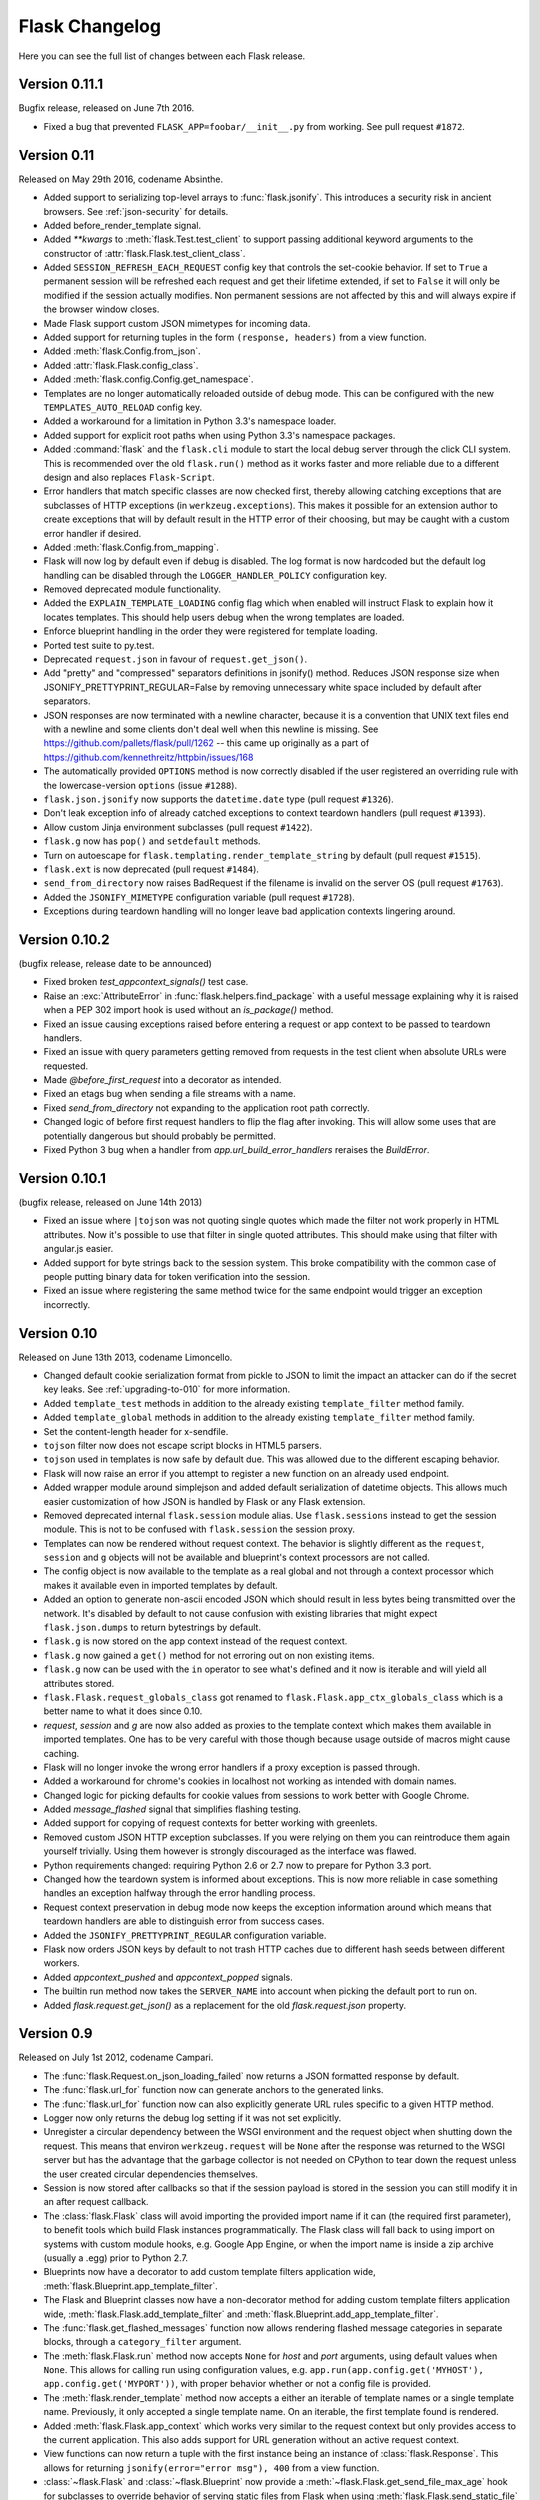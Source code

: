 Flask Changelog
===============

Here you can see the full list of changes between each Flask release.

Version 0.11.1
--------------

Bugfix release, released on June 7th 2016.

- Fixed a bug that prevented ``FLASK_APP=foobar/__init__.py`` from working. See
  pull request ``#1872``.

Version 0.11
------------

Released on May 29th 2016, codename Absinthe.

- Added support to serializing top-level arrays to :func:`flask.jsonify`. This
  introduces a security risk in ancient browsers. See
  :ref:`json-security` for details.
- Added before_render_template signal.
- Added `**kwargs` to :meth:`flask.Test.test_client` to support passing
  additional keyword arguments to the constructor of
  :attr:`flask.Flask.test_client_class`.
- Added ``SESSION_REFRESH_EACH_REQUEST`` config key that controls the
  set-cookie behavior.  If set to ``True`` a permanent session will be
  refreshed each request and get their lifetime extended, if set to
  ``False`` it will only be modified if the session actually modifies.
  Non permanent sessions are not affected by this and will always
  expire if the browser window closes.
- Made Flask support custom JSON mimetypes for incoming data.
- Added support for returning tuples in the form ``(response, headers)``
  from a view function.
- Added :meth:`flask.Config.from_json`.
- Added :attr:`flask.Flask.config_class`.
- Added :meth:`flask.config.Config.get_namespace`.
- Templates are no longer automatically reloaded outside of debug mode. This
  can be configured with the new ``TEMPLATES_AUTO_RELOAD`` config key.
- Added a workaround for a limitation in Python 3.3's namespace loader.
- Added support for explicit root paths when using Python 3.3's namespace
  packages.
- Added :command:`flask` and the ``flask.cli`` module to start the local
  debug server through the click CLI system.  This is recommended over the old
  ``flask.run()`` method as it works faster and more reliable due to a
  different design and also replaces ``Flask-Script``.
- Error handlers that match specific classes are now checked first,
  thereby allowing catching exceptions that are subclasses of HTTP
  exceptions (in ``werkzeug.exceptions``).  This makes it possible
  for an extension author to create exceptions that will by default
  result in the HTTP error of their choosing, but may be caught with
  a custom error handler if desired.
- Added :meth:`flask.Config.from_mapping`.
- Flask will now log by default even if debug is disabled.  The log format is
  now hardcoded but the default log handling can be disabled through the
  ``LOGGER_HANDLER_POLICY`` configuration key.
- Removed deprecated module functionality.
- Added the ``EXPLAIN_TEMPLATE_LOADING`` config flag which when enabled will
  instruct Flask to explain how it locates templates.  This should help
  users debug when the wrong templates are loaded.
- Enforce blueprint handling in the order they were registered for template
  loading.
- Ported test suite to py.test.
- Deprecated ``request.json`` in favour of ``request.get_json()``.
- Add "pretty" and "compressed" separators definitions in jsonify() method.
  Reduces JSON response size when JSONIFY_PRETTYPRINT_REGULAR=False by removing
  unnecessary white space included by default after separators.
- JSON responses are now terminated with a newline character, because it is a
  convention that UNIX text files end with a newline and some clients don't
  deal well when this newline is missing. See
  https://github.com/pallets/flask/pull/1262 -- this came up originally as a
  part of https://github.com/kennethreitz/httpbin/issues/168
- The automatically provided ``OPTIONS`` method is now correctly disabled if
  the user registered an overriding rule with the lowercase-version
  ``options`` (issue ``#1288``).
- ``flask.json.jsonify`` now supports the ``datetime.date`` type (pull request
  ``#1326``).
- Don't leak exception info of already catched exceptions to context teardown
  handlers (pull request ``#1393``).
- Allow custom Jinja environment subclasses (pull request ``#1422``).
- ``flask.g`` now has ``pop()`` and ``setdefault`` methods.
- Turn on autoescape for ``flask.templating.render_template_string`` by default
  (pull request ``#1515``).
- ``flask.ext`` is now deprecated (pull request ``#1484``).
- ``send_from_directory`` now raises BadRequest if the filename is invalid on
  the server OS (pull request ``#1763``).
- Added the ``JSONIFY_MIMETYPE`` configuration variable (pull request ``#1728``).
- Exceptions during teardown handling will no longer leave bad application
  contexts lingering around.

Version 0.10.2
--------------

(bugfix release, release date to be announced)

- Fixed broken `test_appcontext_signals()` test case.
- Raise an :exc:`AttributeError` in :func:`flask.helpers.find_package` with a
  useful message explaining why it is raised when a PEP 302 import hook is used
  without an `is_package()` method.
- Fixed an issue causing exceptions raised before entering a request or app
  context to be passed to teardown handlers.
- Fixed an issue with query parameters getting removed from requests in
  the test client when absolute URLs were requested.
- Made `@before_first_request` into a decorator as intended.
- Fixed an etags bug when sending a file streams with a name.
- Fixed `send_from_directory` not expanding to the application root path
  correctly.
- Changed logic of before first request handlers to flip the flag after
  invoking.  This will allow some uses that are potentially dangerous but
  should probably be permitted.
- Fixed Python 3 bug when a handler from `app.url_build_error_handlers`
  reraises the `BuildError`.

Version 0.10.1
--------------

(bugfix release, released on June 14th 2013)

- Fixed an issue where ``|tojson`` was not quoting single quotes which
  made the filter not work properly in HTML attributes.  Now it's
  possible to use that filter in single quoted attributes.  This should
  make using that filter with angular.js easier.
- Added support for byte strings back to the session system.  This broke
  compatibility with the common case of people putting binary data for
  token verification into the session.
- Fixed an issue where registering the same method twice for the same endpoint
  would trigger an exception incorrectly.

Version 0.10
------------

Released on June 13th 2013, codename Limoncello.

- Changed default cookie serialization format from pickle to JSON to
  limit the impact an attacker can do if the secret key leaks.  See
  :ref:`upgrading-to-010` for more information.
- Added ``template_test`` methods in addition to the already existing
  ``template_filter`` method family.
- Added ``template_global`` methods in addition to the already existing
  ``template_filter`` method family.
- Set the content-length header for x-sendfile.
- ``tojson`` filter now does not escape script blocks in HTML5 parsers.
- ``tojson`` used in templates is now safe by default due.  This was
  allowed due to the different escaping behavior.
- Flask will now raise an error if you attempt to register a new function
  on an already used endpoint.
- Added wrapper module around simplejson and added default serialization
  of datetime objects.  This allows much easier customization of how
  JSON is handled by Flask or any Flask extension.
- Removed deprecated internal ``flask.session`` module alias.  Use
  ``flask.sessions`` instead to get the session module.  This is not to
  be confused with ``flask.session`` the session proxy.
- Templates can now be rendered without request context.  The behavior is
  slightly different as the ``request``, ``session`` and ``g`` objects
  will not be available and blueprint's context processors are not
  called.
- The config object is now available to the template as a real global and
  not through a context processor which makes it available even in imported
  templates by default.
- Added an option to generate non-ascii encoded JSON which should result
  in less bytes being transmitted over the network.  It's disabled by
  default to not cause confusion with existing libraries that might expect
  ``flask.json.dumps`` to return bytestrings by default.
- ``flask.g`` is now stored on the app context instead of the request
  context.
- ``flask.g`` now gained a ``get()`` method for not erroring out on non
  existing items.
- ``flask.g`` now can be used with the ``in`` operator to see what's defined
  and it now is iterable and will yield all attributes stored.
- ``flask.Flask.request_globals_class`` got renamed to
  ``flask.Flask.app_ctx_globals_class`` which is a better name to what it
  does since 0.10.
- `request`, `session` and `g` are now also added as proxies to the template
  context which makes them available in imported templates.  One has to be
  very careful with those though because usage outside of macros might
  cause caching.
- Flask will no longer invoke the wrong error handlers if a proxy
  exception is passed through.
- Added a workaround for chrome's cookies in localhost not working
  as intended with domain names.
- Changed logic for picking defaults for cookie values from sessions
  to work better with Google Chrome.
- Added `message_flashed` signal that simplifies flashing testing.
- Added support for copying of request contexts for better working with
  greenlets.
- Removed custom JSON HTTP exception subclasses.  If you were relying on them
  you can reintroduce them again yourself trivially.  Using them however is
  strongly discouraged as the interface was flawed.
- Python requirements changed: requiring Python 2.6 or 2.7 now to prepare
  for Python 3.3 port.
- Changed how the teardown system is informed about exceptions.  This is now
  more reliable in case something handles an exception halfway through
  the error handling process.
- Request context preservation in debug mode now keeps the exception
  information around which means that teardown handlers are able to
  distinguish error from success cases.
- Added the ``JSONIFY_PRETTYPRINT_REGULAR`` configuration variable.
- Flask now orders JSON keys by default to not trash HTTP caches due to
  different hash seeds between different workers.
- Added `appcontext_pushed` and `appcontext_popped` signals.
- The builtin run method now takes the ``SERVER_NAME`` into account when
  picking the default port to run on.
- Added `flask.request.get_json()` as a replacement for the old
  `flask.request.json` property.

Version 0.9
-----------

Released on July 1st 2012, codename Campari.

- The :func:`flask.Request.on_json_loading_failed` now returns a JSON formatted
  response by default.
- The :func:`flask.url_for` function now can generate anchors to the
  generated links.
- The :func:`flask.url_for` function now can also explicitly generate
  URL rules specific to a given HTTP method.
- Logger now only returns the debug log setting if it was not set
  explicitly.
- Unregister a circular dependency between the WSGI environment and
  the request object when shutting down the request.  This means that
  environ ``werkzeug.request`` will be ``None`` after the response was
  returned to the WSGI server but has the advantage that the garbage
  collector is not needed on CPython to tear down the request unless
  the user created circular dependencies themselves.
- Session is now stored after callbacks so that if the session payload
  is stored in the session you can still modify it in an after
  request callback.
- The :class:`flask.Flask` class will avoid importing the provided import name
  if it can (the required first parameter), to benefit tools which build Flask
  instances programmatically.  The Flask class will fall back to using import
  on systems with custom module hooks, e.g. Google App Engine, or when the
  import name is inside a zip archive (usually a .egg) prior to Python 2.7.
- Blueprints now have a decorator to add custom template filters application
  wide, :meth:`flask.Blueprint.app_template_filter`.
- The Flask and Blueprint classes now have a non-decorator method for adding
  custom template filters application wide,
  :meth:`flask.Flask.add_template_filter` and
  :meth:`flask.Blueprint.add_app_template_filter`.
- The :func:`flask.get_flashed_messages` function now allows rendering flashed
  message categories in separate blocks, through a ``category_filter``
  argument.
- The :meth:`flask.Flask.run` method now accepts ``None`` for `host` and `port`
  arguments, using default values when ``None``.  This allows for calling run
  using configuration values, e.g. ``app.run(app.config.get('MYHOST'),
  app.config.get('MYPORT'))``, with proper behavior whether or not a config
  file is provided.
- The :meth:`flask.render_template` method now accepts a either an iterable of
  template names or a single template name.  Previously, it only accepted a
  single template name.  On an iterable, the first template found is rendered.
- Added :meth:`flask.Flask.app_context` which works very similar to the
  request context but only provides access to the current application.  This
  also adds support for URL generation without an active request context.
- View functions can now return a tuple with the first instance being an
  instance of :class:`flask.Response`.  This allows for returning
  ``jsonify(error="error msg"), 400`` from a view function.
- :class:`~flask.Flask` and :class:`~flask.Blueprint` now provide a
  :meth:`~flask.Flask.get_send_file_max_age` hook for subclasses to override
  behavior of serving static files from Flask when using
  :meth:`flask.Flask.send_static_file` (used for the default static file
  handler) and :func:`~flask.helpers.send_file`.  This hook is provided a
  filename, which for example allows changing cache controls by file extension.
  The default max-age for `send_file` and static files can be configured
  through a new ``SEND_FILE_MAX_AGE_DEFAULT`` configuration variable, which is
  used in the default `get_send_file_max_age` implementation.
- Fixed an assumption in sessions implementation which could break message
  flashing on sessions implementations which use external storage.
- Changed the behavior of tuple return values from functions.  They are no
  longer arguments to the response object, they now have a defined meaning.
- Added :attr:`flask.Flask.request_globals_class` to allow a specific class to
  be used on creation of the :data:`~flask.g` instance of each request.
- Added `required_methods` attribute to view functions to force-add methods
  on registration.
- Added :func:`flask.after_this_request`.
- Added :func:`flask.stream_with_context` and the ability to push contexts
  multiple times without producing unexpected behavior.

Version 0.8.1
-------------

Bugfix release, released on July 1st 2012

- Fixed an issue with the undocumented `flask.session` module to not
  work properly on Python 2.5.  It should not be used but did cause
  some problems for package managers.

Version 0.8
-----------

Released on September 29th 2011, codename Rakija

- Refactored session support into a session interface so that
  the implementation of the sessions can be changed without
  having to override the Flask class.
- Empty session cookies are now deleted properly automatically.
- View functions can now opt out of getting the automatic
  OPTIONS implementation.
- HTTP exceptions and Bad Request errors can now be trapped so that they
  show up normally in the traceback.
- Flask in debug mode is now detecting some common problems and tries to
  warn you about them.
- Flask in debug mode will now complain with an assertion error if a view
  was attached after the first request was handled.  This gives earlier
  feedback when users forget to import view code ahead of time.
- Added the ability to register callbacks that are only triggered once at
  the beginning of the first request. (:meth:`Flask.before_first_request`)
- Malformed JSON data will now trigger a bad request HTTP exception instead
  of a value error which usually would result in a 500 internal server
  error if not handled.  This is a backwards incompatible change.
- Applications now not only have a root path where the resources and modules
  are located but also an instance path which is the designated place to
  drop files that are modified at runtime (uploads etc.).  Also this is
  conceptionally only instance depending and outside version control so it's
  the perfect place to put configuration files etc.  For more information
  see :ref:`instance-folders`.
- Added the ``APPLICATION_ROOT`` configuration variable.
- Implemented :meth:`~flask.testing.TestClient.session_transaction` to
  easily modify sessions from the test environment.
- Refactored test client internally.  The ``APPLICATION_ROOT`` configuration
  variable as well as ``SERVER_NAME`` are now properly used by the test client
  as defaults.
- Added :attr:`flask.views.View.decorators` to support simpler decorating of
  pluggable (class-based) views.
- Fixed an issue where the test client if used with the "with" statement did not
  trigger the execution of the teardown handlers.
- Added finer control over the session cookie parameters.
- HEAD requests to a method view now automatically dispatch to the `get`
  method if no handler was implemented.
- Implemented the virtual :mod:`flask.ext` package to import extensions from.
- The context preservation on exceptions is now an integral component of
  Flask itself and no longer of the test client.  This cleaned up some
  internal logic and lowers the odds of runaway request contexts in unittests.

Version 0.7.3
-------------

Bugfix release, release date to be decided

- Fixed the Jinja2 environment's list_templates method not returning the
  correct names when blueprints or modules were involved.

Version 0.7.2
-------------

Bugfix release, released on July 6th 2011

- Fixed an issue with URL processors not properly working on
  blueprints.

Version 0.7.1
-------------

Bugfix release, released on June 29th 2011

- Added missing future import that broke 2.5 compatibility.
- Fixed an infinite redirect issue with blueprints.

Version 0.7
-----------

Released on June 28th 2011, codename Grappa

- Added :meth:`~flask.Flask.make_default_options_response`
  which can be used by subclasses to alter the default
  behavior for ``OPTIONS`` responses.
- Unbound locals now raise a proper :exc:`RuntimeError` instead
  of an :exc:`AttributeError`.
- Mimetype guessing and etag support based on file objects is now
  deprecated for :func:`flask.send_file` because it was unreliable.
  Pass filenames instead or attach your own etags and provide a
  proper mimetype by hand.
- Static file handling for modules now requires the name of the
  static folder to be supplied explicitly.  The previous autodetection
  was not reliable and caused issues on Google's App Engine.  Until
  1.0 the old behavior will continue to work but issue dependency
  warnings.
- fixed a problem for Flask to run on jython.
- added a ``PROPAGATE_EXCEPTIONS`` configuration variable that can be
  used to flip the setting of exception propagation which previously
  was linked to ``DEBUG`` alone and is now linked to either ``DEBUG`` or
  ``TESTING``.
- Flask no longer internally depends on rules being added through the
  `add_url_rule` function and can now also accept regular werkzeug
  rules added to the url map.
- Added an `endpoint` method to the flask application object which
  allows one to register a callback to an arbitrary endpoint with
  a decorator.
- Use Last-Modified for static file sending instead of Date which
  was incorrectly introduced in 0.6.
- Added `create_jinja_loader` to override the loader creation process.
- Implemented a silent flag for `config.from_pyfile`.
- Added `teardown_request` decorator, for functions that should run at the end
  of a request regardless of whether an exception occurred.  Also the behavior
  for `after_request` was changed.  It's now no longer executed when an exception
  is raised.  See :ref:`upgrading-to-new-teardown-handling`
- Implemented :func:`flask.has_request_context`
- Deprecated `init_jinja_globals`.  Override the
  :meth:`~flask.Flask.create_jinja_environment` method instead to
  achieve the same functionality.
- Added :func:`flask.safe_join`
- The automatic JSON request data unpacking now looks at the charset
  mimetype parameter.
- Don't modify the session on :func:`flask.get_flashed_messages` if there
  are no messages in the session.
- `before_request` handlers are now able to abort requests with errors.
- it is not possible to define user exception handlers.  That way you can
  provide custom error messages from a central hub for certain errors that
  might occur during request processing (for instance database connection
  errors, timeouts from remote resources etc.).
- Blueprints can provide blueprint specific error handlers.
- Implemented generic :ref:`views` (class-based views).

Version 0.6.1
-------------

Bugfix release, released on December 31st 2010

- Fixed an issue where the default ``OPTIONS`` response was
  not exposing all valid methods in the ``Allow`` header.
- Jinja2 template loading syntax now allows "./" in front of
  a template load path.  Previously this caused issues with
  module setups.
- Fixed an issue where the subdomain setting for modules was
  ignored for the static folder.
- Fixed a security problem that allowed clients to download arbitrary files
  if the host server was a windows based operating system and the client
  uses backslashes to escape the directory the files where exposed from.

Version 0.6
-----------

Released on July 27th 2010, codename Whisky

- after request functions are now called in reverse order of
  registration.
- OPTIONS is now automatically implemented by Flask unless the
  application explicitly adds 'OPTIONS' as method to the URL rule.
  In this case no automatic OPTIONS handling kicks in.
- static rules are now even in place if there is no static folder
  for the module.  This was implemented to aid GAE which will
  remove the static folder if it's part of a mapping in the .yml
  file.
- the :attr:`~flask.Flask.config` is now available in the templates
  as `config`.
- context processors will no longer override values passed directly
  to the render function.
- added the ability to limit the incoming request data with the
  new ``MAX_CONTENT_LENGTH`` configuration value.
- the endpoint for the :meth:`flask.Module.add_url_rule` method
  is now optional to be consistent with the function of the
  same name on the application object.
- added a :func:`flask.make_response` function that simplifies
  creating response object instances in views.
- added signalling support based on blinker.  This feature is currently
  optional and supposed to be used by extensions and applications.  If
  you want to use it, make sure to have `blinker`_ installed.
- refactored the way URL adapters are created.  This process is now
  fully customizable with the :meth:`~flask.Flask.create_url_adapter`
  method.
- modules can now register for a subdomain instead of just an URL
  prefix.  This makes it possible to bind a whole module to a
  configurable subdomain.

.. _blinker: https://pypi.python.org/pypi/blinker

Version 0.5.2
-------------

Bugfix Release, released on July 15th 2010

- fixed another issue with loading templates from directories when
  modules were used.

Version 0.5.1
-------------

Bugfix Release, released on July 6th 2010

- fixes an issue with template loading from directories when modules
  where used.

Version 0.5
-----------

Released on July 6th 2010, codename Calvados

- fixed a bug with subdomains that was caused by the inability to
  specify the server name.  The server name can now be set with
  the ``SERVER_NAME`` config key.  This key is now also used to set
  the session cookie cross-subdomain wide.
- autoescaping is no longer active for all templates.  Instead it
  is only active for ``.html``, ``.htm``, ``.xml`` and ``.xhtml``.
  Inside templates this behavior can be changed with the
  ``autoescape`` tag.
- refactored Flask internally.  It now consists of more than a
  single file.
- :func:`flask.send_file` now emits etags and has the ability to
  do conditional responses builtin.
- (temporarily) dropped support for zipped applications.  This was a
  rarely used feature and led to some confusing behavior.
- added support for per-package template and static-file directories.
- removed support for `create_jinja_loader` which is no longer used
  in 0.5 due to the improved module support.
- added a helper function to expose files from any directory.

Version 0.4
-----------

Released on June 18th 2010, codename Rakia

- added the ability to register application wide error handlers
  from modules.
- :meth:`~flask.Flask.after_request` handlers are now also invoked
  if the request dies with an exception and an error handling page
  kicks in.
- test client has not the ability to preserve the request context
  for a little longer.  This can also be used to trigger custom
  requests that do not pop the request stack for testing.
- because the Python standard library caches loggers, the name of
  the logger is configurable now to better support unittests.
- added ``TESTING`` switch that can activate unittesting helpers.
- the logger switches to ``DEBUG`` mode now if debug is enabled.

Version 0.3.1
-------------

Bugfix release, released on May 28th 2010

- fixed a error reporting bug with :meth:`flask.Config.from_envvar`
- removed some unused code from flask
- release does no longer include development leftover files (.git
  folder for themes, built documentation in zip and pdf file and
  some .pyc files)

Version 0.3
-----------

Released on May 28th 2010, codename Schnaps

- added support for categories for flashed messages.
- the application now configures a :class:`logging.Handler` and will
  log request handling exceptions to that logger when not in debug
  mode.  This makes it possible to receive mails on server errors
  for example.
- added support for context binding that does not require the use of
  the with statement for playing in the console.
- the request context is now available within the with statement making
  it possible to further push the request context or pop it.
- added support for configurations.

Version 0.2
-----------

Released on May 12th 2010, codename Jägermeister

- various bugfixes
- integrated JSON support
- added :func:`~flask.get_template_attribute` helper function.
- :meth:`~flask.Flask.add_url_rule` can now also register a
  view function.
- refactored internal request dispatching.
- server listens on 127.0.0.1 by default now to fix issues with chrome.
- added external URL support.
- added support for :func:`~flask.send_file`
- module support and internal request handling refactoring
  to better support pluggable applications.
- sessions can be set to be permanent now on a per-session basis.
- better error reporting on missing secret keys.
- added support for Google Appengine.

Version 0.1
-----------

First public preview release.

